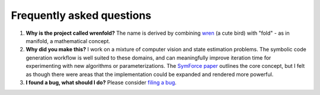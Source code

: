 Frequently asked questions
==========================

#. **Why is the project called wrenfold?** The name is derived by combining
   `wren <https://en.wikipedia.org/wiki/Wren>`_ (a cute bird) with "fold" - as in manifold, a
   mathematical concept.

#. **Why did you make this?** I work on a mixture of computer vision and state estimation problems.
   The symbolic code generation workflow is well suited to these domains, and can meaningfully
   improve iteration time for experimenting with new algorithms or parameterizations.
   The `SymForce paper <https://arxiv.org/abs/2204.07889>`_ outlines the core concept, but I felt as
   though there were areas that the implementation could be expanded and rendered more powerful.

#. **I found a bug, what should I do?** Please consider
   `filing a bug <https://github.com/wrenfold/wrenfold/issues/new/choose>`_.
